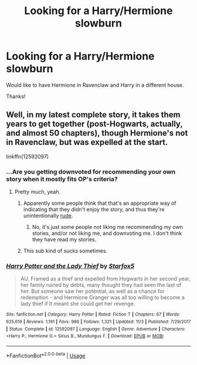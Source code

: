#+TITLE: Looking for a Harry/Hermione slowburn

* Looking for a Harry/Hermione slowburn
:PROPERTIES:
:Author: Silentone26
:Score: 11
:DateUnix: 1545800914.0
:DateShort: 2018-Dec-26
:FlairText: Request
:END:
Would like to have Hermione in Ravenclaw and Harry in a different house.

Thanks!


** Well, in my latest complete story, it takes them years to get together (post-Hogwarts, actually, and almost 50 chapters), though Hermione's not in Ravenclaw, but was expelled at the start.

linkffn(12592097)
:PROPERTIES:
:Author: Starfox5
:Score: 9
:DateUnix: 1545809641.0
:DateShort: 2018-Dec-26
:END:

*** ...Are you getting downvoted for recommending your own story when it mostly fits OP's criteria?
:PROPERTIES:
:Author: ForwardDiscussion
:Score: 7
:DateUnix: 1545843567.0
:DateShort: 2018-Dec-26
:END:

**** Pretty much, yeah.
:PROPERTIES:
:Author: Starfox5
:Score: 8
:DateUnix: 1545846857.0
:DateShort: 2018-Dec-26
:END:

***** Apparently some people think that that's an appropriate way of indicating that they didn't enjoy the story, and thus they're unintentionally [[https://www.reddit.com/wiki/reddiquette][rude]].
:PROPERTIES:
:Author: thrawnca
:Score: 7
:DateUnix: 1545859409.0
:DateShort: 2018-Dec-27
:END:

****** No, it's just some people not liking me recommending my own stories, and/or not liking me, and downvoting me. I don't think they have read my stories.
:PROPERTIES:
:Author: Starfox5
:Score: 3
:DateUnix: 1545862741.0
:DateShort: 2018-Dec-27
:END:


***** This sub kind of sucks sometimes.
:PROPERTIES:
:Author: ForwardDiscussion
:Score: 2
:DateUnix: 1545847287.0
:DateShort: 2018-Dec-26
:END:


*** [[https://www.fanfiction.net/s/12592097/1/][*/Harry Potter and the Lady Thief/*]] by [[https://www.fanfiction.net/u/2548648/Starfox5][/Starfox5/]]

#+begin_quote
  AU. Framed as a thief and expelled from Hogwarts in her second year, her family ruined by debts, many thought they had seen the last of her. But someone saw her potential, as well as a chance for redemption - and Hermione Granger was all too willing to become a lady thief if it meant she could get her revenge.
#+end_quote

^{/Site/:} ^{fanfiction.net} ^{*|*} ^{/Category/:} ^{Harry} ^{Potter} ^{*|*} ^{/Rated/:} ^{Fiction} ^{T} ^{*|*} ^{/Chapters/:} ^{67} ^{*|*} ^{/Words/:} ^{625,619} ^{*|*} ^{/Reviews/:} ^{1,191} ^{*|*} ^{/Favs/:} ^{986} ^{*|*} ^{/Follows/:} ^{1,321} ^{*|*} ^{/Updated/:} ^{11/3} ^{*|*} ^{/Published/:} ^{7/29/2017} ^{*|*} ^{/Status/:} ^{Complete} ^{*|*} ^{/id/:} ^{12592097} ^{*|*} ^{/Language/:} ^{English} ^{*|*} ^{/Genre/:} ^{Adventure} ^{*|*} ^{/Characters/:} ^{<Harry} ^{P.,} ^{Hermione} ^{G.>} ^{Sirius} ^{B.,} ^{Mundungus} ^{F.} ^{*|*} ^{/Download/:} ^{[[http://www.ff2ebook.com/old/ffn-bot/index.php?id=12592097&source=ff&filetype=epub][EPUB]]} ^{or} ^{[[http://www.ff2ebook.com/old/ffn-bot/index.php?id=12592097&source=ff&filetype=mobi][MOBI]]}

--------------

*FanfictionBot*^{2.0.0-beta} | [[https://github.com/tusing/reddit-ffn-bot/wiki/Usage][Usage]]
:PROPERTIES:
:Author: FanfictionBot
:Score: 2
:DateUnix: 1545809655.0
:DateShort: 2018-Dec-26
:END:
